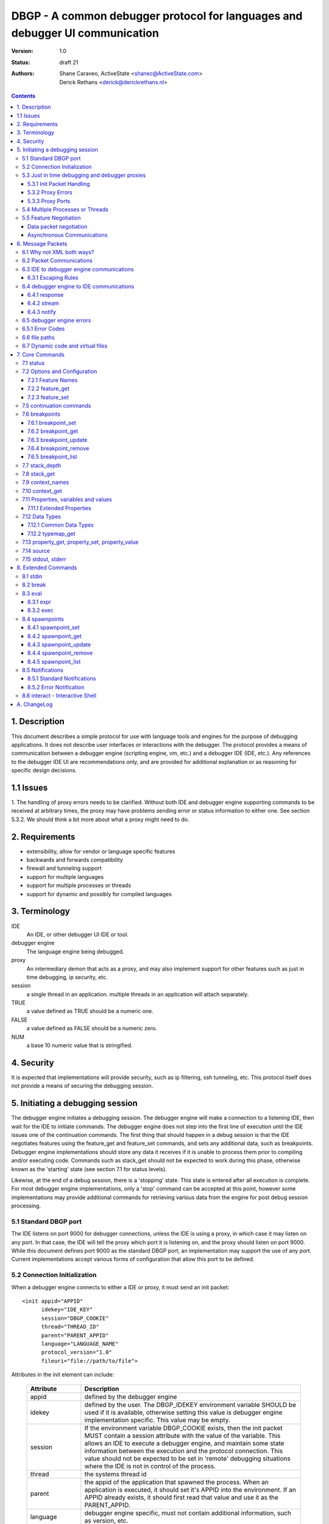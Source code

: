 DBGP - A common debugger protocol for languages and debugger UI communication
~~~~~~~~~~~~~~~~~~~~~~~~~~~~~~~~~~~~~~~~~~~~~~~~~~~~~~~~~~~~~~~~~~~~~~~~~~~~~

:Version: 1.0
:Status: draft 21
:Authors: - Shane Caraveo, ActiveState <shanec@ActiveState.com>
          - Derick Rethans <derick@derickrethans.nl>


.. contents::

1. Description
==============

This document describes a simple protocol for use with language tools
and engines for the purpose of debugging applications.  It does not
describe user interfaces or interactions with the debugger.  The
protocol provides a means of communication between a debugger
engine (scripting engine, vm, etc.) and a debugger IDE (IDE, etc.).
Any references to the debugger IDE UI are recommendations only, and are
provided for additional explanation or as reasoning for specific
design decisions.

1.1 Issues
==========

1. The handling of proxy errors needs to be clarified.  Without both
IDE and debugger engine supporting commands to be received at
arbitrary times, the proxy may have problems sending error or status
information to either one.  See section 5.3.2.  We should think a bit
more about what a proxy might need to do.

2. Requirements
===============

* extensibility, allow for vendor or language specific features
* backwards and forwards compatibility
* firewall and tunneling support
* support for multiple languages
* support for multiple processes or threads
* support for dynamic and possibly for compiled languages

3. Terminology
==============

IDE
    An IDE, or other debugger UI IDE or tool.

debugger engine
    The language engine being debugged.

proxy
    An intermediary demon that acts as a proxy, and may also
    implement support for other features such as just in time
    debugging, ip security, etc.

session
    a single thread in an application.  multiple threads in an
    application will attach separately.

TRUE
    a value defined as TRUE should be a numeric one.

FALSE
    a value defined as FALSE should be a numeric zero.

NUM
    a base 10 numeric value that is stringified.

4. Security
===========

It is expected that implementations will provide security, such as ip
filtering, ssh tunneling, etc.  This protocol itself does not provide
a means of securing the debugging session.

5. Initiating a debugging session
=================================

The debugger engine initiates a debugging session.  The debugger engine
will make a connection to a listening IDE, then wait for the IDE to
initiate commands.  The debugger engine does not step into the first line of
execution until the IDE issues one of the continuation commands.
The first thing that should happen in a debug session is that the IDE
negotiates features using the feature_get and feature_set commands, and sets
any additional data, such as breakpoints.  Debugger engine implementations
should store any data it receives if it is unable to process them prior to
compiling and/or executing code.  Commands such as stack_get should not be
expected to work during this phase, otherwise known as the 'starting' state (see
section 7.1 for status levels).

Likewise, at the end of a debug session, there is a 'stopping' state.  This state
is entered after all execution is complete.  For most debugger engine implementations,
only a 'stop' command can be accepted at this point, however some implementations
may provide additional commands for retrieving various data from the engine for
post debug session processing.

5.1 Standard DBGP port
----------------------

The IDE listens on port 9000 for debugger connections, unless the
IDE is using a proxy, in which case it may listen on any port.  In
that case, the IDE will tell the proxy which port it is listening on, and the
proxy should listen on port 9000.  While this document defines port 9000
as the standard DBGP port, an implementation may support the use of any
port.  Current implementations accept various forms of configuration that
allow this port to be defined.

5.2 Connection Initialization
-----------------------------

When a debugger engine connects to either a IDE or proxy, it must send an
init packet: ::

    <init appid="APPID"
          idekey="IDE_KEY"
          session="DBGP_COOKIE"
          thread="THREAD_ID"
          parent="PARENT_APPID"
          language="LANGUAGE_NAME"
          protocol_version="1.0"
          fileuri="file://path/to/file">


Attributes in the init element can include:
    
    ================ ========================================================
    Attribute        Description
    ================ ========================================================
    appid            defined by the debugger engine
    idekey           defined by the user.  The DBGP_IDEKEY environment
                     variable SHOULD be used if it is available,
                     otherwise setting this value is debugger engine
                     implementation specific.  This value may be empty.
    session          If the environment variable DBGP_COOKIE exists,
                     then the init packet MUST contain a session
                     attribute with the value of the variable.  This
                     allows an IDE to execute a debugger engine, and
                     maintain some state information between the
                     execution and the protocol connection.  This value
                     should not be expected to be set in 'remote'
                     debugging situations where the IDE is not in
                     control of the process.  
    thread           the systems thread id
    parent           the appid of the application that spawned the
                     process.  When an application is executed, it
                     should set it's APPID into the environment.
                     If an APPID already exists, it should first
                     read that value and use it as the PARENT_APPID.
    language         debugger engine specific, must not contain
                     additional information, such as version, etc.
    protocol_version The highest version of this protocol supported
    fileuri          URI of the script file being debugged
    ================ ========================================================

The IDE responds by dropping socket connection, or starting with
debugger commands.

The init packet may have child elements for additional vendor specific
data.  These are entirely optional and must not effect behavior
of the debugger interaction.  Suggested child elements include: ::

    <engine version="1.abcd">product title</engine>
    <author>author</author>
    <company>company</company>
    <license>licensing info</license>
    <url>url</url>
    <copyright>xxx</copyright>

5.3 Just in time debugging and debugger proxies
-----------------------------------------------

Proxies are supported to allow multiuser systems work with a defined
port for debugging.  Each IDE would listen on a unique port and notify the
proxy what port it is listening on, along with a key value that is used by
the debugger engine to specify which IDE it should be connected with.

With the exception of the init packet, all communications
will be passed through without modifications.  A proxy could also implement
support for just in time debugging.  In this case, a debugger engine would
break (perhaps on an error or exception) and connect to the proxy.  The proxy
would then start the IDE (if it is not already running) and initiate a
debugging session with it.

The method for handling just in time debugging is not defined by the protocol
and is implementation specific.  One example of how this may work is that the
proxy has a configuration file that defines key's for each user, along with
the path to the executable that will provide the UI for that user.  The debugger
engine would have to know this key value in advance and provide it to the proxy
in the init packet (see IDE_KEY in section 5.2).  The proxy would know if the
IDE is running, since the IDE should have communicated with the proxy already,
if it has not, the proxy could execute the IDE directly.

To support proxies and JIT daemons, the IDE should be configured with
a port pointing to the proxy/JIT.  The IDE then makes a
connection to the proxy when it starts and sends the following command: 

    IDE command ::
    
        proxyinit -p port -k ide_key -m [0|1]

    ==  ========================================================
    -p  the port that the IDE listens for debugging on.  The address
        is retrieved from the connection information.
    -k  a IDE key, which the debugger engine will also use in it's
        debugging init command.  this allows the proxy to match
        request to IDE.  Typically the user will provide the
        session key as a configuration item.
    -m  this tells the demon that the IDE supports (or doesn't)
        multiple debugger sessions.  if -m is missing, zero or no
        support is default.
    ==  ========================================================

    IDE command ::
    
        proxystop -k ide_key
    
    The IDE sends a proxystop command when it wants the proxy
    server to stop listening for it.

The proxy should respond with a simple XML statement alerting the
IDE to an error, or the success of the initialization (see section
6.5 for more details on the error element). ::

    <proxyinit success="[0|1]"
               idekey="{ID}"
               address="{IP_ADDRESS}"
               port="{NUM}>
        <error id="app_specific_error_code">
            <message>UI Usable Message</message>
        </error>
    </proxyinit>

Once the IDE has sent this command, and received a confirmation, it
disconnects from the proxy.  The IDE will only connect to the proxy
when it initially wants to start accepting connections from the proxy,
or when it wants to stop accepting connections from the proxy.

The address and port attributes of the returned proxyinit element are the
address and port that the proxy is configured to listen for DBGP connections on.
This information is returned to the IDE so that it may pass this information on
to build systems or the user via some UI.

5.3.1 Init Packet Handling
^^^^^^^^^^^^^^^^^^^^^^^^^^

If a proxy receives the init packet (see section 5.2), it will use the
idekey attribute to pass the request to the correct IDE, or to do some
other operation such as which may be required to implement security or
initiate just in time debugging.  The proxy will add the idekey as a attribute
to the init packet when it passes it through to the IDE.  The proxy may
also add child elements with further information, and must add an
attribute to the init element called 'proxied' with the attribute
value being the ip address of the debugger engine.  This is the only
time the proxy should modify data being passed to the IDE.

5.3.2 Proxy Errors
^^^^^^^^^^^^^^^^^^

If the proxy must send error data to the IDE, it may send an XML
message with the root element named 'proxyerror'.  This message will
be in the format of the error packets defined in 6.3 below.

If the proxy must send error data to the debugger engine, it may
send the proxyerror command defined in section 7 below.

5.3.3 Proxy Ports
^^^^^^^^^^^^^^^^^

The proxy listens for IDE connections on port 9001, and for debugger
engine connections on port 9000.  As with section 5.1, these ports may
be configurable in the implementation.

5.4 Multiple Processes or Threads
---------------------------------

The debugger protocol is designed to use a separate socket connection
for each process or thread.  The IDE may or may not support
multiple debugger sessions.  If it does not, the debugger engine must
not attempt to start debug sessions for threads, and the IDE should
not accept more than one socket connection for debugging.  The
IDE should tell the debugger engine whether it supports multiple
debugger sessions, the debugger engine should assume that the IDE does
not.  The IDE can use the feature_set command with the feature name of
'multiple_sessions' to notify the debugger engine that it supports multiple
session debugging.  The IDE may also query the debugger engine specifically
for multithreaded debugging support by using the feature_get command with
a feature name of 'language_supports_threads'.

5.5 Feature Negotiation
-----------------------

Although the IDE may at any time during the debugging session send
feature_get or feature_set commands, the IDE should be designed to
negotiate the base set of features up front.  Differing languages and
debugger engines may operate in many ways, and the IDE should be
prepared to handle these differences.  Likewise, the IDE may dictate
certain features or capabilities be supported by the debugger engine.
In any case, the IDE should strive to work with all debugger engines
that support this protocol.  Therefore, this section describes a
minimal set of features the debugger engine must support.  These
required features are outlined here in the form of discussion,
actual implementation of feature arguments are detailed in section 7
under the feature_get and feature_set commands.

Data packet negotiation
^^^^^^^^^^^^^^^^^^^^^^^

IDE's may want to limit the size of data that is retrieved from
debugger engines.  While the debugger engines will define their own
base default values, the IDE should negotiate these terms if it
needs to.  The debugger engine must support these requests from the
IDE.  This includes limits to the data size of a property or
variable, and the depth limit to arrays, hashes, objects, or other
tree like structures.  The data size excludes the protocol
overhead.

Asynchronous Communications
^^^^^^^^^^^^^^^^^^^^^^^^^^^

While the protocol does not depend on asynchronous socket support,
certain design considerations may require that the IDE and/or debugger
engine treat incoming and outgoing data in an asynchronous fashion.

For ease of design, some implementations may choose to utilize this
protocol in a completely synchronous fashion, and not implement
optional commands that require the debugger engine to behave in an
asynchronous fashion.  One example of this is the break command.

The break command is sent from the IDE while the debugger engine is
in a run state.  To support this, the debugger engine must periodically
peek at the socket to see if there are any incoming commands.  For
this reason the break command is optional.  If a command requires
this type of asynchronous behavior on the part of the debugger
engine it must be optional for the debugger engine to support it.

On the other hand, IDE's MUST at times behave in an asynchronous
fashion.  When an IDE tells the debugger engine to enter a 'run' state,
it must watch the socket for incoming packets for stdout or stderr,
if it has requested the data be sent to it from the debugger engine.

The form of asynchronous communications that may occur in this
protocol are defined further in section 6.2 below.


6. Message Packets
==================

The IDE sends simple ASCII commands to the debugger engine.  The
debugger engine responds with XML data.  The XML data is prepended
with a stringified integer representing the number of bytes in the XML data
packet.  The length and XML data are separated by a NULL byte.  The
XML data is ended with a NULL byte.  Neither the IDE or debugger engine
packets may contain NULL bytes within the packet since it is used as
a separator. The IDE to debugger engine ``data`` element (behind ``--``) MUST
be encoded using base64. ::

    IDE:       command [SPACE] [args] -- data [NULL]
    DEBUGGER:  [NUMBER] [NULL] XML(data) [NULL]

Arguments to the IDE commands are in the same format as common command
line arguments, and should be parseable by common code such as getopt,
or Pythons Cmd module: ::

    command -a value -b value ...

All numbers in the protocol are base 10 string representations, unless
the number is noted to be debugger engine specific (e.g. the address
attribute on property elements).

6.1 Why not XML both ways?
--------------------------

The primary reason is to avoid the requirement that a debugger
engine has an XML parser available.  XML is easy to generate, but
requires additional libraries for parsing.


6.2 Packet Communications
-------------------------

The IDE sends a command, then waits for a response from the
debugger engine.  If the command is not received in a reasonable
time (implementation dependent) it may assume the debugger engine
has entered a non-responsive state.  The exception to this is when
the IDE sends a 'continuation' command which may not have an immediate response.

'continuation' commands include, but may not be limited to: run, step_into,
step_over, step_out and eval.  When the debugger engine
receives such a command, it is considered to have entered a
'run state'.

During a 'continuation' command, the IDE should expect to possibly receive
stdin and/or stderr packets from the debugger engine prior to
receiving a response to the command itself.  It may also possibly
receive error packets from either the debugger engine, or a proxy
if one is in use, either prior to the 'continuation' response, or in response
to any other command.

Stdout and stderr, if requested by the IDE, may only be sent during
commands that have put the debugger engine into a 'run' state.

If the debugger engine supports asynchronous commands, the IDE may also
send commands while the debugger engine is in a 'run' state.  These
commands should be limited to commands such as the 'break' or 'status'
commands for performance reasons, but this protocol does not impose
such limitations.  The debugger engine MUST respond to these commands
prior to responding to the original 'run' command.

An example of communication between IDE and debugger engines.  (this
is not an example of the actual protocol.) ::

    IDE:  feature_get supports_async
    DBG:  yes
    IDE:  stdin redirect
    DBG:  ok
    IDE:  stderr redirect
    DBG:  ok
    IDE:  run
    DBG:  stdin data...
    DBG:  stdin data...
    DBG:  reached breakpoint, done running
    IDE:  give me some variables
    DBG:  ok, here they are
    IDE:  evaluate this expression
    DBG:  stderr data...
    DBG:  ok, done
    IDE:  run
    IDE:  break
    DBG:  ok, breaking
    DBG:  at breakpoint, done running
    IDE:  stop
    DBG:  good bye


6.3 IDE to debugger engine communications
-----------------------------------------

A debugging IDE (IDE) sends commands to the debugger engine in the form of
command line arguments.

Some comments support a ``data`` argument that is included at the end of the
"command line". This data is included in the packet's data length.
The data itself is the last part of the command line, after the -- separator.
The data must be base64 encoded::

    command [SPACE] [arguments] [SPACE] -- base64(data) [NULL]

Standard arguments for all commands ::

    -i      Transaction ID
            unique numerical ID for each command generated by the IDE

All the other arguments depend on which ``command`` is being sent.

6.3.1 Escaping Rules
^^^^^^^^^^^^^^^^^^^^

If a value for an option includes a space or NULL character, the IDE MUST
encapsulate the value in double quotes (``"``)::

    property_get -i 5 -n "$x['a b']"

In other cases, the value MAY be encapsulated in double quotes::

    property_get -i 6 -n "$x['ab']"

Inside a double-quoted argument, the double-quote (``"``), back-slash (``\``)
and NULL character (*chr(0)*) MUST be escaped with a back-slash. Single quotes
(``'``) MAY be escaped.

Escaping double-quote and single-quote::

    property_get -i 7 -n "$x[\"a b\"]"
    property_get -i 8 -n "$x['a b']"
    property_get -i 9 -n "$x[\'a b\']"

Most languages don't support this, but we have if we have a NULL character in
the string, like in ``$x`` *chr(0)* ``y``, or, ``$x->f`` *chr(0)* ``oo``, than
they need to be quoted with a back-slash (``\``), as in::

    property_get -i 10 -n "$x\0y"
    property_get -i 11 -n "$x->f\0oo"

If the NULL character is already escaped according to a language, for example,
as part of an array element key, then there is no un-escaped NULL character in
the string any more, and hence does not need to be escaped again.

The Debugging Engine in this case would already have returned the XML
attribute value ``$x[&quot;a\0b&quot;]`` [*]_, where the *chr(0)* is already
escaped as ``\0``.

XML decoding this gives ``$x["a\0b"]``, which can be used as argument as
either one of::

    property_get -i 12 -n $x["a\0b"]
    property_get -i 13 -n "$x[\"a\\0b\"]"

.. [*] With the ``extended_properties`` feature set to ``1``, the Debugger
       Engine would not have sent ``$x[&quot;a\0b&quot;]`` as attribute value,
       but rather it would have used
       ``<fullname
       encoding="base64"><![CDATA[JHhbImFcMGIiXQ==]]></fullname>``, as the
       *chr(0)* in the **name** property would have triggered the use of
       base64 encoded XML element values.

       Without ``extended_properties`` set to ``1``, the Debugger Engine would
       have sent the invalid XML attribute value ``&#0;``.

6.4 debugger engine to IDE communications
-----------------------------------------

The debugger engine always replies or sends XML data.  The standard
namespace for the root elements returned from the debugger
engine MUST be ``urn:debugger_protocol_v1``.  Namespaces have been left
out in the other examples in this document.  The messages sent by the
debugger engine must always be NULL terminated.  The XML document tag
must always be present to provide XML version and encoding information.

For simplification, data length and NULL bytes will be left out of the
rest of the examples in this document.

Three base tags are used for the root tags:

6.4.1 response
^^^^^^^^^^^^^^

This data packet is returned as response to continuation commands::

    data_length
    [NULL]
    <?xml version="1.0" encoding="UTF-8"?>
    <response xmlns="urn:debugger_protocol_v1"
              command="command_name"
              transaction_id="transaction_id"/>
    [NULL]

6.4.2 stream
^^^^^^^^^^^^

This data packet is sent when stream redirection is enabled through
`7.15 stdout, stderr`_ redirections. As the data is base64 encoded, the
``stream`` packet always has the ``encoding`` attribute set to ``base64``::

    data_length
    [NULL]
    <?xml version="1.0" encoding="UTF-8"?>
    <stream xmlns="urn:debugger_protocol_v1"
            type="stdout|stderr"
            encoding="base64">
        ...Base64 Data...
    </stream>
    [NULL]

6.4.3 notify
^^^^^^^^^^^^

This data packet is sent when `8.5 Notifications`_  are enabled through
setting the ``notify_ok`` feature (see `7.2.1 Feature names`_). As the data is
base64 encoded, the ``notify`` packet always has the ``encoding`` attribute
set to ``base64``::

    data_length
    [NULL]
    <?xml version="1.0" encoding="UTF-8"?>
    <notify xmlns="urn:debugger_protocol_v1"
            xmlns:customNs="http://example.com/dbgp/example"
            name="notification_name"
            encoding="base64">
        <customNs:customElement/>
        ...Base64 Data...
    </notify>
    [NULL]

6.5 debugger engine errors
--------------------------

A debugger engine may need to relay error information back to the IDE in
response to any command.  The debugger engine may add an error element
as a child of the response element.  Note that this is not the same
as getting language error messages, such as exception data.  This is
specifically a debugger engine error in response to a IDE
command.  IDEs and debugger engines may elect to support additional
child elements in the error element, but should namespace the elements
to avoid conflicts with other implementations. ::

    <response command="command_name"
              transaction_id="transaction_id">
        <error code="error_code" customNs:apperr="app_specific_error_code">
            <customNs:message>UI Usable Message</customNs:message>
        </error>
    </response>

6.5.1 Error Codes
-----------------

The following are predefined error codes for the response to commands:

000 Command parsing errors ::

    0 - no error
    1 - parse error in command
    2 - duplicate arguments in command
    3 - invalid options (ie, missing a required option, invalid value for a 
        passed option, not supported feature)
    4 - Unimplemented command
    5 - Command not available (Is used for async commands. For instance
        if the engine is in state "run" then only "break" and "status"
        are available). 

100 File related errors ::

    100 - can not open file (as a reply to a "source" command if the
          requested source file can't be opened)
    101 - stream redirect failed 

200 Breakpoint, or code flow errors ::

    200 - breakpoint could not be set (for some reason the breakpoint
          could not be set due to problems registering it)
    201 - breakpoint type not supported (for example I don't support
          'watch' yet and thus return this error)
    202 - invalid breakpoint (the IDE tried to set a breakpoint on a
          line that does not exist in the file (ie "line 0" or lines
          past the end of the file)
    203 - no code on breakpoint line (the IDE tried to set a breakpoint
          on a line which does not have any executable code. The
          debugger engine is NOT required to return this type if it
          is impossible to determine if there is code on a given
          location. (For example, in the PHP debugger backend this
          will only be returned in some special cases where the current
          scope falls into the scope of the breakpoint to be set)).
    204 - Invalid breakpoint state (using an unsupported breakpoint state
          was attempted)
    205 - No such breakpoint (used in breakpoint_get etc. to show that
          there is no breakpoint with the given ID)
    206 - Error evaluating code (use from eval() (or perhaps
          property_get for a full name get))
    207 - Invalid expression (the expression used for a non-eval()
          was invalid) 

300 Data errors ::

    300 - Can not get property (when the requested property to get did
          not exist, this is NOT used for an existing but uninitialized
          property, which just gets the type "uninitialised" (See:
          PreferredTypeNames)).
    301 - Stack depth invalid (the -d stack depth parameter did not
          exist (ie, there were less stack elements than the number
          requested) or the parameter was < 0)
    302 - Context invalid (an non existing context was requested) 

900 Protocol errors ::

    900 - Encoding not supported
    998 - An internal exception in the debugger occurred
    999 - Unknown error 


6.6 file paths
--------------

All file paths passed between the IDE and debugger engine must be in
the URI format specified by IETF RFC 1738 and 2396, and must be
absolute paths.

6.7 Dynamic code and virtual files
----------------------------------

The protocol reserves the URI scheme 'dbgp' for all virtual
files generated and maintained by language engines. Such
virtual files are usually managed by a language engine for
dynamic code blocks, i.e. code created at runtime, without
an association with a regular file. Any IDE seeing an URI
with the 'dbgp' scheme has to use the 'source' command (See
section 7.14) to obtain the contents of the file from the
engine responsible for that URI.

All URIs in that scheme have the form:

    dbgp:engine-specific-identifier

The engine-specific-identifier is some string which the debugger engine
uses to keep track of the specific virtual file.  The IDE must return
the URI to the debugger engine unchanged through the source command to
retrieve the virtual file.

7. Core Commands
================

Both IDE and debugger engine must support all core commands.

7.1 status
----------

The status command is a simple way for the IDE to find out from
the debugger engine whether execution may be continued or not.
no body is required on request.  If async support has been
negotiated using feature_get/set the status command may be sent
while the debugger engine is in a 'run state'.

The status attribute values of the response may be:

    starting:
       State prior to execution of any code
    stopping:
       State after completion of code execution.  This typically
       happens at the end of code execution, allowing the IDE to
       further interact with the debugger engine (for example, to
       collect performance data, or use other extended commands).
    stopped:
       IDE is detached from process, no further interaction is
       possible.
    running:
       code is currently executing.  Note that this
       state would only be seen with async support
       turned on, otherwise the typical state during
       IDE/debugger interaction would be 'break'
    break:
       code execution is paused, for whatever reason
       (see below), and the IDE/debugger can pass
       information back and forth.

The reason attribute value may be:

    - ok
    - error
    - aborted
    - exception

IDE ::

    status -i transaction_id

debugger engine ::

    <response command="status"
              status="starting"
              reason="ok"
              transaction_id="transaction_id">
        message data
    </response>

7.2 Options and Configuration
-----------------------------

The feature commands are used to request feature support from the debugger
engine. This includes configuration options, some of which may be changed via
feature_set, the ability to discover support for implemented commands, and to
discover values for various features, such as the language version or name.

An example of usage would be to send a feature request with the string 'stdin'
to find out if the engine supports redirection of the stdin stream through the
debugger socket. The debugger engine must consider all commands as keys for this
command, but may also have keys that are for features that do not map directly
to commands.

7.2.1 Feature Names
^^^^^^^^^^^^^^^^^^^

The following features strings MUST be available: 

    ========================= ======= ==========================================
    language_supports_threads get     [0|1]
    language_name             get     {eg. PHP, Python, Perl}
    language_version          get     {version string}
    encoding                  get|set current encoding in use by the debugger
                                      session. The encoding can either be
                                      (7-bit) ASCII, or a code set which
                                      contains ASCII (Ex: ISO-8859-X, UTF-8).
                                      Use the ``supported_encodings`` feature
                                      to query which encodings are supported
    protocol_version          get     {for now, always 1}
    supports_async            get     {for commands such as break}
    data_encoding             get     optional, allows to turn off
                                      the default base64 encoding of data. This
                                      should only be used for development and
                                      debugging of the debugger engines
                                      themselves, and not for general use. If
                                      implemented the value 'base64' must be
                                      supported to turn back on regular
                                      encoding. the value 'none' means no
                                      encoding is in use. all elements that use
                                      encoding must include an encoding
                                      attribute.
    breakpoint_languages      get     some engines may support more than one
                                      language. This feature returns a string
                                      which is a comma separated list of
                                      supported languages. **If the engine does
                                      not provide this feature, then it is
                                      assumed that the engine only supports the
                                      language defined in the feature
                                      language_name.** One example of this is an
                                      XSLT debugger engine which supports XSLT,
                                      XML, HTML and XHTML. An IDE may need this
                                      information to to know what types of
                                      breakpoints an engine will accept.
    breakpoint_types          get     returns a space separated list with all
                                      the breakpoint types that are supported.
                                      See `7.6 breakpoints`_ for a list of the
                                      6 defined breakpoint types.
    resolved_breakpoints      get|set whether 'breakpoint_resolved'
                                      notifications may be send by the
                                      debugging engine in case it is
                                      supported. See the *resolved* attribute
                                      under `7.6 breakpoints`_ for further
                                      information.
    multiple_sessions         get|set {0|1}
    max_children              get|set max number of array or object
                                      children to initially retrieve
    max_data                  get|set max amount of variable data to
                                      initially retrieve.
    max_depth                 get|set maximum depth that the debugger
                                      engine may return when sending arrays,
                                      hashs or object structures to the IDE.
    extended_properties       get|set {0|1} Extended properties are required if
                                      there are property names (name, fullname
                                      or classname) that can not be represented
                                      as valid XML attribute values (such as
                                      ``&#0;``). See also
                                      `7.11 Properties, variables and values`_.
    ========================= ======= ==========================================

The following features strings MAY be available, if they are not, the IDE should
assume that the feature is not available: 

    ========================= ======= ==========================================
    supported_encodings       get     returns a comma separated list of all
                                      supported encodings that can be set
                                      through the ``encoding`` feature
    supports_postmortem       get     [0|1]  This feature lets an IDE know that
                                      there is benefit to continuing interaction
                                      during the STOPPING state (sect. 7.1).
    show_hidden               get|set [0|1]  This feature can get set by the IDE
                                      if it wants to have more detailed internal
                                      information on properties (eg. private
                                      members of classes, etc.)  Zero means that
                                      hidden members are not shown to the IDE.
    notify_ok                 get|set [0|1]  See section `8.5 Notifications`_.
    ========================= ======= ==========================================

Additionally, all protocol commands supported must have a string,
such as the following examples: ::

    breakpoint_set
    break
    eval

7.2.2 feature_get
^^^^^^^^^^^^^^^^^

arguments for feature_get include: 

    ==      ==========================================
    -n      feature_name
    ==      ==========================================

IDE ::

    feature_get -i transaction_id -n feature_name

debugger engine ::

    <response command="feature_get"
              feature_name="feature_name"
              supported="0|1"
              transaction_id="transaction_id">
        feature setting or available options, such as a list of
        supported encodings
    </response>

The 'supported' attribute does NOT mean that the feature is supported, this
is encoded in the text child of the response tag. The 'supported' attribute
informs whether the feature with 'feature_name' is supported by feature_get
in the engine, or when the command with name 'feature_get' is supported by the
engine.

Example: Xdebug does not understand the 'breakpoint_languages' feature
and will therefore set the supported attribute to '0'. It does however
understand the feature 'language_supports_threads' and the 'supported'
attribute is therefore set to '1', but as PHP does not support threads,
the returned value is in this case "0".

7.2.3 feature_set
^^^^^^^^^^^^^^^^^

The feature set command allows a IDE to tell the debugger engine what additional
capabilities it has. One example of this would be telling the debugger engine
whether the IDE supports multiple debugger sessions (for threads, etc.). The
debugger engine responds with telling the IDE whether it has enabled the feature
or not.

Note: The IDE does not have to listen for additional debugger connections if it
does not support debugging multiple sessions. debugger engines must handle
connection failures gracefully.

arguments for feature_set include: 

    ==      ==========================================
    -n      feature_name
    -v      value to be set
    ==      ==========================================

feature_set can be called at any time during a debug session to
change values previously set.  This allows a IDE to change
encodings.

IDE ::

    feature_set -i transaction_id -n feature_name -v value

debugger engine ::

    <response command="feature_set"
              feature="feature_name"
              success="0|1"
              transaction_id="transaction_id"/>

If the feature is not supported, the debugger engine should return an error
with the code set to 3 (invalid arguments).

7.5 continuation commands
-------------------------

resume the execution of the application.

run:
    starts or resumes the script until a new breakpoint is reached,
    or the end of the script is reached.

step_into:
    steps to the next statement, if there is a function call
    involved it will break on the first statement in that function

step_over:
    steps to the next statement, if there is a function call on the
    line from which the step_over is issued then the debugger engine
    will stop at the statement after the function call in the same
    scope as from where the command was issued

step_out:
    steps out of the current scope and breaks on the statement after
    returning from the current function. (Also called 'finish' in
    GDB)

stop:
    ends execution of the script immediately, the debugger engine may
    not respond, though if possible should be designed to do so.
    The script will be terminated right away and be followed by a
    disconnection of the network connection from the IDE (and debugger
    engine if required in multi request apache processes).

detach (optional):
    stops interaction with the debugger engine.  Once this command
    is executed, the IDE will no longer be able to communicate with
    the debugger engine.  This does not end execution of the script
    as does the stop command above, but rather detaches from debugging.
    Support of this continuation command is optional, and the IDE should
    verify support for it via the feature_get command.  If the IDE has
    created stdin/stdout/stderr pipes for execution of the script
    (eg. an interactive shell or other console to catch script output),
    it should keep those open and usable by the process until the process
    has terminated normally.

The response to a continue command is a status response (see
status above).  The debugger engine does not send this response
immediately, but rather when it reaches a breakpoint, or ends
execution for any other reason.

IDE ::

    run -i transaction_id

debugger engine ::

    <response command="run"
              status="starting"
              reason="ok"
              transaction_id="transaction_id"/>

7.6 breakpoints
---------------

Breakpoints are locations or conditions at which a debugger engine
pauses execution, responds to the IDE, and waits for further commands
from the IDE.  A failure in any breakpoint commands results in an
error defined in `section 6.5`_.


The following DBGP commands relate to breakpoints:

    ==================  =================================================
    breakpoint_set_     Set a new breakpoint on the session.
    breakpoint_get_     Get breakpoint info for the given breakpoint id.
    breakpoint_update_  Update one or more attributes of a breakpoint.
    breakpoint_remove_  Remove the given breakpoint on the session.
    breakpoint_list_    Get a list of all of the session's breakpoints.
    ==================  =================================================

.. _breakpoint_set: `7.6.1 breakpoint_set`_
.. _breakpoint_get: `7.6.2 breakpoint_get`_
.. _breakpoint_update: `7.6.3 breakpoint_update`_
.. _breakpoint_remove: `7.6.4 breakpoint_remove`_
.. _breakpoint_list: `7.6.5 breakpoint_list`_


There are six different breakpoints *types*:

    ==============  ===========     =========================================
    Type            Req'd Attrs     Description
    ==============  ===========     =========================================
    line            filename,       break on the given lineno in the given
                    lineno          file
    call            function        break on entry into new stack for
                                    function name
    return          function        break on exit from stack for function
                                    name
    exception       exception       break on exception of the given name
    conditional     expression,     break when the given expression is true
                    filename        at the given filename and line number or
                                    just in given filename
    watch           expression      break on write of the variable or address
                                    defined by the expression argument
    ==============  ===========     =========================================


A breakpoint has the following attributes. Note that some attributes are only
applicable for some breakpoint types.

    ==================  ======================================================
    type                breakpoint type (see table above for valid types)
    filename            The file the breakpoint is effective in. This must be
                        a "file://" or "dbgp:" (See `6.7 Dynamic code and
                        virtual files`_) URI.
    lineno              Line number on which breakpoint is effective. Line
                        numbers are 1-based. If an implementation requires a
                        numeric value to indicate that *lineno* is not set,
                        it is suggested that -1 be used, although this is not
                        enforced.
    state               Current state of the breakpoint. This must be one of
                        *enabled*, *disabled*.
    function            Function name for *call* or *return* type
                        breakpoints.
    temporary           Flag to define if breakpoint is temporary. A
                        temporary breakpoint is one that is deleted after its
                        first use. This is useful for features like "Run to
                        Cursor".  Once the debugger engine uses a temporary
                        breakpoint, it should automatically remove the breakpoint
                        from it's list of valid breakpoints.
    resolved            Flag to denote whether a breakpoint has been resolved.
                        The value of the attribute is either *resolved* or
                        *unresolved*.
                        A resolved breakpoint is one where the debugger engine
                        has established that it can actually break on: the
                        file/line number (*line* type breakpoints), the
                        function name (*call* and *return* type breakpoints),
                        or the exception name (*exception* type breakpoints).
                        For dynamic languages, that load files as the
                        execution happens, this is useful for finding out
                        invalid breakpoints. This is a **read only** flag. It
                        MUST be included when the *resolved_breakpoints*
                        feature has been activated, and it MUST NOT be
                        included if the *resolved_breakpoints* feature has not
                        been enabled. An IDE can use `7.2.2 feature_get`_ to
                        enable the feature (if supported), and `7.2.2
                        feature_get`_ to find out whether the debugging engine
                        supports *resolved_breakpoints*, and whether it has
                        been enabled.
    hit_count           Number of effective hits for the breakpoint in the
                        current session.  This value is maintained by the
                        debugger engine (a.k.a.  DBGP client).  A
                        breakpoint's hit count should be increment whenever
                        it is considered to break execution (i.e. whenever
                        debugging comes to this line). If the breakpoint is
                        *disabled* then the hit count should NOT be
                        incremented.
    hit_value           A numeric value used together with the
                        *hit_condition* to determine if the breakpoint should
                        pause execution or be skipped.
    hit_condition       A string indicating a condition to use to compare
                        *hit_count* and *hit_value*. The following values are
                        legal:

                        `>=`
                            break if hit_count is greater than or equal to
                            hit_value [default]
                        `==`
                            break if hit_count is equal to hit_value
                        `%`
                            break if hit_count is a multiple of hit_value
    exception           Exception name for *exception* type breakpoints.
    expression          The expression used for *conditional* and *watch* type
                        breakpoints
    ==================  ======================================================

Breakpoints should be maintained in the debugger engine at an application
level, not the thread level.  Debugger engines that support thread debugging
MUST provide breakpoint id's that are global for the application, and must
use all breakpoints for all threads where applicable.

As for any other commands, if there is error the debugger engine should
return an error response as described in `section 6.5`_.

.. _`section 6.5`: `6.5 debugger engine errors`_


7.6.1 breakpoint_set
^^^^^^^^^^^^^^^^^^^^

This command is used by the IDE to set a breakpoint for the session.

IDE to debugger engine::

    breakpoint_set -i TRANSACTION_ID [<arguments...>] -- base64(expression)

where the arguments are:

    ==================  =====================================================
    -t TYPE             breakpoint *type*, see above for valid values
                        [required]
    -s STATE            breakpoint *state* [optional, defaults to "enabled"]
    -f FILENAME         the *filename* to which the breakpoint belongs
                        [optional]
    -n LINENO           the line number (*lineno*) of the breakpoint
                        [optional]
    -m FUNCTION         *function* name [required for *call* or *return*
                        breakpoint types]
    -x EXCEPTION        *exception* name [required for *exception* breakpoint
                        types]
    -h HIT_VALUE        hit value (*hit_value*) used with the hit condition
                        to determine if should break; a value of zero
                        indicates hit count processing is disabled for this
                        breakpoint [optional, defaults to zero (i.e.
                        disabled)]
    -o HIT_CONDITION    hit condition string (*hit_condition*); see
                        hit_condition documentation above; BTW 'o' stands for
                        'operator' [optional, defaults to '>=']
    -r 0|1              Boolean value indicating if this breakpoint is
                        *temporary*. [optional, defaults to false]
    -- EXPRESSION       code *expression*, in the language of the debugger
                        engine. The breakpoint should activate when the
                        evaluated code evaluates to *true*. [required for
                        *conditional* breakpoint types]
    ==================  =====================================================

An example breakpoint_set command for a conditional breakpoint could look
like this::

    breakpoint_set -i 1 -t line -f test.pl -n 20 -- base64($x > 3)

A unique id for this breakpoint for this session is returned by the debugger
engine. This *session breakpoint id* is used by the IDE to identify the
breakpoint in other breakpoint commands. It is up to the engine on how
to handle multiple "similar" breakpoints, such as a double breakpoint
on a specific file/line combination - even if other parameters such as
hit_value/hit_condition are different.

debugger engine to IDE::

     <response command="breakpoint_set"
               transaction_id="TRANSACTION_ID"
               state="STATE"
               resolved="RESOLVED"
               id="BREAKPOINT_ID"/>

where,

    ==================  =====================================================
    BREAKPOINT_ID       is an arbitrary string that uniquely identifies this
                        breakpoint in the debugger engine.
    STATE               the initial state of the breakpoint as set by the
                        debugger engine
    RESOLVED            *resolved* if the debugger engine knows the
                        breakpoint is valid, or *unresolved* otherwise. This
                        attribute is only present if the debugger engine
                        implements the "resolving" feature
    ==================  =====================================================


7.6.2 breakpoint_get
^^^^^^^^^^^^^^^^^^^^

This command is used by the IDE to get breakpoint information from the
debugger engine.

IDE to debugger engine::

    breakpoint_get -i TRANSACTION_ID -d BREAKPOINT_ID 

where,
    
    ==================  =====================================================
    BREAKPOINT_ID       is the unique *session breakpoint id* returned by
                        *breakpoint_set*.
    ==================  =====================================================

debugger engine to IDE::

    <response command="breakpoint_get"
              transaction_id="TRANSACTION_ID">
        <breakpoint id="BREAKPOINT_ID"
                    type="TYPE"
                    state="STATE"
                    resolved="RESOLVED"
                    filename="FILENAME"
                    lineno="LINENO"
                    function="FUNCTION"
                    exception="EXCEPTION"
                    expression="EXPRESSION"
                    hit_value="HIT_VALUE"
                    hit_condition="HIT_CONDITION"
                    hit_count="HIT_COUNT">
            <expression>EXPRESSION</expression>
        </breakpoint>
    </response>

where each breakpoint attribute is only required if its value is relevant.
E.g., the <expression/> child element need only be included if there is an
expression defined, the *function* attribute need only be included if this is
a *function* breakpoint.

The *lineno* attribute might be different from the one set through
`7.6.1 breakpoint_set`_ due to breakpoint resolving, but only if the
*resolved* attribute is set to *resolved*.


7.6.3 breakpoint_update
^^^^^^^^^^^^^^^^^^^^^^^

This command is used by the IDE to update one or more attributes of a
breakpoint that was already set on the debugger engine via *breakpoint_set*.

IDE to debugger engine::

    breakpoint_update -i TRANSACTION_ID -d BREAKPOINT_ID [<arguments...>]

where the arguments are as follows.  All arguments are optional, however
at least one argument should be present.  See breakpoint_set_ for a description of
each argument:

    ==  ===============  
    -s  STATE
    -n  LINENO
    -h  HIT_VALUE
    -o  HIT_CONDITION
    ==  ===============  

debugger engine to IDE::

    <response command="breakpoint_update"
              transaction_id="TRANSACTION_ID"/>


7.6.4 breakpoint_remove
^^^^^^^^^^^^^^^^^^^^^^^

This command is used by the IDE to remove the given breakpoint. The
debugger engine can optionally embed the removed breakpoint as child
element.

IDE to debugger engine::

    breakpoint_remove -i TRANSACTION_ID -d BREAKPOINT_ID

debugger engine to IDE::

    <response command="breakpoint_remove"
              transaction_id="TRANSACTION_ID"/>


7.6.5 breakpoint_list
^^^^^^^^^^^^^^^^^^^^^

This command is used by the IDE to get breakpoint information for all
breakpoints that the debugger engine has.

IDE to debugger engine::

    breakpoint_list -i TRANSACTION_ID

debugger engine to IDE::

    <response command="breakpoint_list"
              transaction_id="TRANSACTION_ID">
        <breakpoint id="BREAKPOINT_ID"
                    type="TYPE"
                    state="STATE"
                    resolved="RESOLVED"
                    filename="FILENAME"
                    lineno="LINENO"
                    function="FUNCTION"
                    exception="EXCEPTION"
                    hit_value="HIT_VALUE"
                    hit_condition="HIT_CONDITION"
                    hit_count="HIT_COUNT">
            <expression>EXPRESSION</expression>
        </breakpoint>
        <breakpoint ...>...</breakpoint>
        ...
    </response>

The *lineno* attribute for each entry might be different from the one set
through `7.6.1 breakpoint_set`_ due to breakpoint resolving, but only if the
*resolved* attribute is set to *resolved*.


7.7 stack_depth
---------------

Returns the maximum stack depth that can be returned by the
debugger. The optional -d argument of the *stack_get* command
must be less than this number.

IDE ::

    stack_depth -i transaction_id

debugger engine ::

    <response command="stack_depth"
              depth="{NUM}"
              transaction_id="transaction_id"/>


7.8 stack_get
-------------

Returns stack information for a given stack depth.  For extended
debuggers, multiple file/line's may be returned by having
child elements of the stack element.  This is to allow
for debuggers, such as XSLT, that have execution and data files.
The filename returned should always be the local file
system path translated into a file URI, and should include the
system name if the engine is not connecting to an ip on the local
box: file://systemname/c|/path.  If the stack depth is
specified, only one stack element is returned, for the depth
requested, though child elements may be returned also.  The
current context is stack depth of zero, the 'oldest' context
(in some languages known as 'main') is the highest numbered
context. 

    ==      ==========================================
    -d      stack depth (optional)
    ==      ==========================================

IDE ::

    stack_get -d {NUM} -i transaction_id

debugger engine ::

    <response command="stack_get"
              transaction_id="transaction_id">
        <stack level="{NUM}"
               type="file|eval|?"
               filename="..."
               lineno="{NUM}"
               where=""
               cmdbegin="line_number:offset"
               cmdend="line_number:offset"/>
        <stack level="{NUM}"
               type="file|eval|?"
               filename="..."
               lineno="{NUM}">
            <input level="{NUM}"
                   type="file|eval|?"
                   filename="..."
                   lineno="{NUM}"/>
        </stack>
    </response>

Attributes for the stack element can include:
    
    =========   ========================================================
    Attribute   Description
    =========   ========================================================
    level       stack depth for this stack element
    type        the type of stack frame.  Valid values are file or eval.
    filename    file URI
    lineno      1-based line offset into the buffer
    where       current command name (optional)
    cmdbegin    line number and text offset from beginning of line
                for the current instruction (optional)
    cmdend      same as cmdbegin, denotes end of current instruction
    =========   ========================================================

The attributes where, cmdbegin and cmdlength are primarily used
for relaying visual information in the IDE.  cmdbegin and cmdend
can be used by the IDE for high lighting the command that is
currently being debugged.  The where attribute contains the name
of the current stack.  This could be the current function name
that the user is stepping through.


7.9 context_names
-----------------

The names of currently available contexts at a given stack depth,
typically Local, Global and Class.  These SHOULD be UI friendly
names.  The numerical id attribute returned with the names is used in other
commands such as context_get to identify the context.  The context
id zero is always considered to be the 'default' context is no
context id is provided.  In most languages, this will the be
'local' context. 

    ==      ========================================================
    -d      stack depth (optional)
    ==      ========================================================

IDE ::

    context_names -d {NUM} -i transaction_id

debugger engine ::

    <response command="context_names"
              transaction_id="transaction_id">
        <context name="Local" id="0"/>
        <context name="Global" id="1"/>
        <context name="Class" id="2"/>
    </response>


7.10 context_get
----------------

Returns an array of properties in a given context at a given
stack depth.  If the stack depth is omitted, the current
stack depth is used.  If the context name is omitted, the context
with an id zero is used (generally the 'locals' context). 

    ==      ========================================================
    -d      stack depth (optional)
    -c      context id  (optional, retrieved by context_names)
    ==      ========================================================

IDE ::

    context_get -d {NUM} -c {NUM} -i transaction_id

debugger engine ::

    <response command="context_get"
              context="context_id"
              transaction_id="transaction_id">
        <property ... />
    </response>


7.11 Properties, variables and values
-------------------------------------

Properties that have children may return an arbitrary depth of
children, as defaulted by the debugger engine.  A maximum depth
may be defined by the IDE using the feature_set command with the
max_depth argument.  The IDE MAY then use the fullname attribute of
a property to dig further into the tree with ``property_get``,
``property_set`` and ``property_value``. An IDE MUST NOT apply any escaping
rules to the ``fullname`` attribute except for the escaping rules as are
explained in `6.3.1 Escaping Rules`_. Data types are defined
further in section 7.12 below.

The number of children sent is defined by the debugger engine unless
otherwise defined by sending the feature_set command with the
max_children argument. If max_depth > 1, irregardless of the page
argument, the childrens pages are always the first page. Children are
only returned if max_depth > 0 and max_children > 0. ::

    <property
        name="short_name"
        fullname="long_name"
        type="data_type"
        classname="name_of_object_class"
        constant="0|1"
        children="0|1"
        size="{NUM}"
        page="{NUM}"
        pagesize="{NUM}"
        address="{NUM}"
        key="language_dependent_key"
        encoding="base64|none"
        numchildren="{NUM}">
    ...encoded Value Data...
    </property>

Attributes in the property element can include:
    
    =============== ========================================================
    Attribute       Description
    =============== ========================================================
    name            variable name.  This is the short part of the
                    name, and is meant to be displayed in the IDE's UI.
                    For instance, in PHP:
                    $v = 0; // short name 'v'
                    $object->v; // short name 'v'
    fullname        variable name. This is the long form of the name,
                    which, once XML-decoded, can be used by the IDE to
                    retrieve the value of the variable trough
                    ``property_get`` or ``property_value``, following the
                    `6.3.1 Escaping Rules`_ for IDE to Debugger Engine
                    communications. Although it resembles the
                    language's own syntax to describe and evaluate a variable
                    name, IDEs SHOULD NOT use the ``eval`` command to retrieve
                    nested properties with this, but instead use
                    ``property_get``.
                    $v = 0; // long name 'v'
                    class::$v; // short name 'v', long 'class::$v'
                    $this->v; // short name 'v', long '$this->v'
    classname       If the type is an object or resource, then the
                    debugger engine MAY specify the class name
                    This is an optional attribute.
    page            if not all the children in the first level are
                    returned, then the page attribute, in combination
                    with the pagesize attribute will define where in
                    the array or object these children should be
                    located. The page number is 0-based.
    pagesize        the size of each page of data, defaulted by the
                    debugger engine, or negotiated with feature_set
                    and max_children.  Required when the page attribute
                    is available.
    type            language specific data type name
    facet           provides a hint to the IDE about additional
                    facets of this value.  These are space separated
                    names, such as private, protected, public,
                    constant, etc.
    size            size of property data in bytes
    children        true/false whether the property has children
                    this would be true for objects or array's.
    numchildren     optional attribute with number of children for
                    the property.
    key             language dependent reference for the property.
                    if the key is available, the IDE SHOULD use it
                    to retrieve further data for the property, optional
    address         containing physical memory address, optional
    encoding        if this is binary data, it should be base64 encoded
                    with this attribute set
    =============== ========================================================

7.11.1 Extended Properties
^^^^^^^^^^^^^^^^^^^^^^^^^^

If the debugger engine and IDE have negotiated to use extended properties
(through ``feature_set -n extended_properties``), then a debugging engine MAY
use the extended property return type defined here.

A debugging engine MUST use this format if either the name, fullname, or
classname values can not be encoded in XML, but *only* when extended
properties are negotiated with the IDE.

If extended properties are not negotiated, a debugger engine MUST NOT use this
format, but instead use the normal format, even if this means returning
invalid XML to IDEs.

An IDE can detect that a debugger engine has sent this extended format, by
detecting that the ``name`` attribute on the ``property`` element is missing.
If the name attribute is *not set*, then a debugger engine MUST provide name,
fullname (optional), classname (optional) and value as sub elements of the
<property> element, and encode their values in base64::

    <property
        type="data_type"
        constant="0|1"
        children="0|1"
        size="{NUM}"
        page="{NUM}"
        pagesize="{NUM}"
        address="{NUM}"
        key="language_dependent_key"
        encoding="base64|none"
        numchildren="{NUM}">
        <name encoding="base64">...</name>
        <fullname encoding="base64">...</fullname>
        <classname encoding="base64">...</classname>
        <value encoding="base64">...</value>
    </property>
    
The debugger engine MAY only pick this format if the extended_properties feature
has been negotiated and SHOULD only pick this format if one of the attribute values
for ``name``, ``fullname``, ``classname`` or ``value`` contain information that
can not be represented as valid XML within attributes (such as ``&#0;``).

7.12 Data Types
---------------

Languages may have different names or meanings for data types,
however the IDE may want to be able to handle similar data types
as the same type.  For this reason, we define a minimal set of
standard data types, and a method for specifying more explicit
facets on those types.  We provide three different type attributes,
and a command to map those types to each other.  The schema type
serves as a hint to the IDE as to how to handle this specific data
type, if it so chooses to, but should not be considered to be
generally supported.  If the debugger engine chooses to support
Schema, it should handle all data validation itself.

language type:
    A language specific name for a data type
common type:
    A name used by the IDE to group data types
    that are similar or the same
schema type:
    The XML Schema data type name as specified
    in the W3C Recommendation, XML Schema
    Part 2: Datatypes located at
    http://www.w3.org/TR/xmlschema-2/
    The use of the schema type is completely
    optional.  The language engine should not
    expect an IDE to support usage of this
    attribute.  The IDE identifies support for
    this in the debugger engine by retrieving
    the data map, which would contain the
    schema type attribute.


7.12.1 Common Data Types
^^^^^^^^^^^^^^^^^^^^^^^^

This is a list of the common data types supported by this protocol.
For ease of documentation, and as hints to the IDE, they are mapped
to one or more schema data types, which are documented at
http://www.w3.org/TR/xmlschema-2/.  Some non-scalar types are also
defined, which do not have direct mappings to the base types defined
by XML Schema.

    ===========     =======================================================
    Common Type     Schema Type
    ===========     =======================================================
    bool            boolean (The value is always 0 or 1)
    int             integer, long, short, byte, and signed or
                    unsigned variants
    float           float, double, decimal
    string          string or other string-like data types, such as
                    dateTime, hexBinary, etc.
    ===========     =======================================================

Data types that do not map to schema:

null:
    For example the "None" of Python or
    the "null" of PHP.  Some languages may not have
    a method to specify a null type.
array:
    for non-associative arrays, such as
    List in Python.  Arrays have integers as keys,
    and the index is put in the name attribute of
    the property element.
hash:
    for associative arrays, such as Dictionaries
    in Python.  The only supported key type is a
    string, which would be in the name attribute of
    the property.
object:
    An instance of a class.
resource:
    Any data type the language supports that does
    not map into one of the common types.  This
    could include pointers in C, various Python
    types such as Method or Class types, or
    file descriptors, database resources, etc. in
    PHP.  Complex types may also be defined by
    using XML Schema, and mapping a type to the
    Schema type.  This is a more specialized use
    of the type mapping, and should be considered
    experimental, and not generally available in
    implementations of this protocol.
undefined:
	This is used when a variable exists in the
	local scope but does not have any value yet.
	This is optional, it is also correct to not
	return the property at all instead.

For the most part, this protocol treats array's and hashes in the
same way, placing the key or index into the name attribute of the
property element.

7.12.2 typemap_get
^^^^^^^^^^^^^^^^^^

The IDE calls this command to get information on how to
map language specific type names (as received in the property
element returned by the context_get, and property_*
commands).  The debugger engine returns all data types that
it supports.  There may be multiple map elements with the same
type attribute value, but the name value must be unique.  This
allows a language to map multiple language specific types into
one of the common data types (eg. float and double can both
be mapped to float). 

IDE ::

    typemap_get -i transaction_id

debugger engine ::

    <response command="typemap_get"
              transaction_id="transaction_id"
              xmlns:xsi="http://www.w3.org/2001/XMLSchema-instance"
              xmlns:xsd="http://www.w3.org/2001/XMLSchema">
       <map type="common_type"
            name="language_type_name"
            xsi:type="xsd:schema_type_name"/>
    </response>

Using the map element, a language can map a specific data type
into something the IDE can handle in a more generic way.  For
example, if a language supports both float and double, the IDE
does not necessarily need to distinguish between them (but MAY). ::

    <map type="float"
         name="float"
         xsi:type="xsd:float"/>
    <map type="float"
         name="double"
         xsi:type="xsd:double"/>
    <map type="float"
         name="real"
         xsi:type="xsd:decimal"/>

Complex types may be supported if an implementation wishes to.  Any
implementation doing so should work without the other end having
support for this::

    <response command="typemap_get"
              transaction_id="transaction_id"
              xmlns:xsi="http://www.w3.org/2001/XMLSchema-instance"
              xmlns:xsd="http://www.w3.org/2001/XMLSchema"
              xmlns:mytypes="http://mysite/myschema.xsd">
       <map type="resource"
            name="SpecialDataType"
            xsi:type="mytypes:SpecialDataType"/>
    </response>


7.13 property_get, property_set, property_value
-----------------------------------------------

Gets/sets a property value.  When retrieving a property with the
get method, the maximum data that should be returned is a default
defined by the debugger engine unless it has been negotiated using
feature_set with max_data.  If the size of the property's data is
larger than that, the debugger engine only returns the configured
amount, and the IDE should call property_value to get the entire
data.  This is to prevent large data from slowing down debugger
sessions.  The IDE should implement UI that allows the user to
decide whether they want to retrieve all the data.  The IDE should
not read more data than the length defined in the packet header.
The IDE can determine if there is more data by using the property
data length information.  As per the context_get command, the depth
of nested elements returned is either defaulted by the debugger
engine, or negotiated using feature_set with max_children.

    ==      ===============================================================
    -d      stack depth (optional, debugger engine should assume
            zero if not provided)
    -c      context id (optional, retrieved by context-names,
            debugger engine should assume zero if not provided)
    -n      property long name (required)
    -m      max data size to retrieve (optional, defaults to the length as
            negotiated through feature_set with max_data). **0** means
            unlimited data.
    -t      data type (property_set only, optional)
    -p      data page (property_get, property_value: optional for arrays,
            hashes, objects, etc.; property_set: not required; debugger
            engine should assume zero if not provided)
    -k      property key as retrieved in a property element,
            optional, used for property_get of children and
            property_value, required if it was provided by the
            debugger engine.
    -a      property address as retrieved in a property element,
            optional, used for property_set/value
    ==      ===============================================================

IDE ::

    property_get -n property_long_name -d {NUM} -i transaction_id

debugger engine ::

    <response command="property_get"
              transaction_id="transaction_id">
        <property ... />
        ...
    </response>

IDE ::

    property_set -n property_long_name -d {NUM} -i transaction_id
             -l data_length -- {DATA}

debugger engine ::

    <response command="property_set"
          success="0|1"
          transaction_id="transaction_id"/>

IDE ::

    property_value -n property_long_name -d {NUM} -i transaction_id

debugger engine ::

    <response command="property_value"
              size="{NUM}"
              encoding="base64|none"
              transaction_id="transaction_id">
        ...data...
    </response>

When the encoding attribute is not present then the default value of "none"
is assumed.

7.14 source
-----------

The body of the request is the URI (retrieved from the stack info),
the body of the response is the data contents of the URI.  If the
file uri is not provided, then the file for the current context
is returned. 

    ==      ========================================================
    -b      begin line (optional)
    -e      end line (optional)
    -f      file URI
    ==      ========================================================

IDE ::

    source -i transaction_id -f fileURI

debugger engine ::

    <response command="source"
              success="0|1"
              transaction_id="transaction_id">
        ...data source code...
    </response>


7.15 stdout, stderr
-------------------

Body of the request is null, body of the response is true or false.
Upon receiving one of these redirect requests, the debugger engine
will start to copy data bound for one of these streams to the IDE,
using `6.4.2 stream`_ message packets.

    ==      ===========================================================
    -c      [0|1|2] 0 - disable, 1 - copy data, 2 - redirection ::
    
                0 (disable)   stdout/stderr output goes to regular
                              place, but not to IDE
                1 (copy)      stdout/stderr output goes to both regular
                              destination and IDE
                2 (redirect)  stdout/stderr output goes to IDE only.

    ==      ===========================================================

IDE ::

    stdout -i transaction_id -c 1

debugger engine ::

    <response command="stdout"
              success="0|1"
              transaction_id="transaction_id"/>


8. Extended Commands
====================

A IDE can query the debugger engine by using the feature_get command
(see above).  The feature strings for extended commands defined in this
specification are the same as the command itself.  For commands not
listed in this specification, the prefix is 'xcmd_name'.  Vendor or language
specific commands may be prefixed with 'xcmd_vendorname_name'.

8.1 stdin
---------

The stdin command has nearly the same arguments and responses as
stdout and stderr from the core commands (section 7).  Since
redirecting stdin may be very difficult to support in some
languages, it is provided as an optional command.  Uses for
this command would primarily be for remote console operations.

If an IDE wishes to redirect stdin, or cancel the stdin redirection,
then it must send the stdin command with the -c argument, without
any data.  After the IDE has redirected stdin, it can send more
stdin commands with the data.  Sending both the -c argument and
data in the same command is invalid.

If the IDE requests stdin, it will *always* be a redirection,
and the debugger engine must not accept stdin from any other
source.  The debugger engine may choose to not allow stdin to be
redirected in certain situations (such as when running under
a web server). 

    ==      ============================================================
    -c      [0|1] 0 - disable, 1 - redirection ::

                0 (disable)   stdin is read from the regular place
                1 (redirect)  stdin is read from stdin packets received
                              from the IDE.

    ==      ============================================================

IDE ::

    stdin -i transaction_id -c 1
    stdin -i transaction_id -- base64(data)

debugger engine ::

    <response command="stdin"
              success="0|1"
              transaction_id="transaction_id"/>


8.2 break
---------

This command can be sent to interrupt the execution of the
debugger engine while it is in a 'run state'.

IDE ::

    break -i transaction_id

debugger engine ::

    <response command="break"
              success="0|1"
              transaction_id="transaction_id"/>


8.3 eval
--------

Evaluate a given string within the current execution context.  A
property element MAY be returned as a child element of the
response, but the IDE MUST NOT expect one.  The string being evaluated
may be an expression or a code segment to be executed.  Languages, such
as Python, which have separate statements for these, will need to handle
both appropriately.  For implementations that need to be more explicit, use
the expr or exec commands below.

The eval and expr commands can include the following optional parameters:

    ==      ===============================================================
    -p      data page: optional for arrays, hashes, objects, etc.; debugger
            engine should assume zero if not provided — similar to the -p
            parameter for property_get.
    -d      stack depth: stack depth at which the given code should be
            evaluated; debugger engine should assume zero if not provided.
    ==      ===============================================================

IDE ::

    eval -i transaction_id -- {DATA}

debugger engine ::

    <response command="eval"
          success="0|1"
          transaction_id="transaction_id">
          <property .../>
    </response>

8.3.1 expr
^^^^^^^^^^

expr, short for expression, uses the same command and response as eval above,
except that it is limited to evaluating expressions.  Only some languages
support this functionality.  expr should always return a property element
if the expression is evaluated successfully.  This command is specified for
those applications that may need to implement this specific functionality.
General uses of the protocol should not expect to find this command available,
and should rely on eval above.

8.3.2 exec
^^^^^^^^^^

exec, short for execute, uses the same command and response as eval above,
except that it is limited to executing code fragments.  Only some languages
support this functionality.  An IDE should not expect exec to return a value.
This command is specified for those applications that may need to implement
this specific functionality.  General uses of the protocol should not expect
to find this command available, and should rely on eval above.

8.4 spawnpoints
---------------

Spawnpoints are points in (currently Tcl) file where a new debug session
might (i.e. if this position is a point in the code where a new application
is created) get spawned when hit. Spawnpoints are treated much like a
different type of breakpoint: They share many of the same attributes as
breakpoints, using a *type=="spawn"* to distinguish themselves. Spawnpoints
have an equivalent set of commands.  A failure in any spawnpoint commands
results in an error defined in `section 6.5`_.

The following DBGP commands relate to spawnpoints:

    ==================  =================================================
    spawnpoint_set_     Set a new spawnpoint on the session.
    spawnpoint_get_     Get spawnpoint info for the given spawnpoint id.
    spawnpoint_update_  Update one or more attributes of a spawnpoint.
    spawnpoint_remove_  Remove the given spawnpoint on the session.
    spawnpoint_list_    Get a list of all of the session's spawnpoints.
    ==================  =================================================

.. _spawnpoint_set: `8.4.1 spawnpoint_set`_
.. _spawnpoint_get: `8.4.2 spawnpoint_get`_
.. _spawnpoint_update: `8.4.3 spawnpoint_update`_
.. _spawnpoint_remove: `8.4.4 spawnpoint_remove`_
.. _spawnpoint_list: `8.4.5 spawnpoint_list`_


A spawnpoint has the following attributes:

    ==================  ======================================================
    type                always set to "spawn"
    filename            The file the spawnpoint is effective in. This must be
                        a "file://" URI.
    lineno              Line number on which spawnpoint is effective. Line
                        numbers are 1-based. If an implementation requires a
                        numeric value to indicate that *lineno* is not set,
                        it is suggested that -1 be used, although this is not
                        enforced.
    state               Current state of the spawnpoint. This must be one of
                        *enabled*, *disabled*.
    ==================  ======================================================

Spawnpoints should be maintained in the debugger engine at an application
level, not the thread level.  Debugger engines that support thread debugging
MUST provide spawnpoint id's that are global for the application, and must
use all spawnpoints for all threads where applicable.

As for any other commands, if there is error the debugger engine should
return an error response as described in `section 6.5`_.


8.4.1 spawnpoint_set
^^^^^^^^^^^^^^^^^^^^

This command is used by the IDE to set a spawnpoint for the session.

IDE to debugger engine::

    spawnpoint_set -i TRANSACTION_ID [<arguments...>]

where the arguments are:

    ==================  =====================================================
    -f FILENAME         the *filename* to which the spawnpoint belongs
                        [optional]
    -n LINENO           the line number (*lineno*) of the spawnpoint
                        [optional]
    -s STATE            spawnpoint *state* [optional, defaults to "enabled"]
    ==================  =====================================================

A unique id for this spawnpoint for this session is returned by the debugger
engine. This *session spawnpoint id* is used by the IDE to identify the
spawnpoint in other spawnpoint commands.

debugger engine to IDE::

     <response command="spawnpoint_set"
               transaction_id="TRANSACTION_ID"
               state="STATE"
               id="SPAWNPOINT_ID"/>

where,

    ==================  =====================================================
    SPAWNPOINT_ID       is an arbitrary string that uniquely identifies this
                        spawnpoint in the debugger engine.
    STATE               the initial state of the spawnpoint as set by the
                        debugger engine
    ==================  =====================================================


8.4.2 spawnpoint_get
^^^^^^^^^^^^^^^^^^^^

This command is used by the IDE to get spawnpoint information from the
debugger engine.

IDE to debugger engine::

    spawnpoint_get -i TRANSACTION_ID -d SPAWNPOINT_ID 

where,
    
    ==================  =====================================================
    SPAWNPOINT_ID       is the unique *session spawnpoint id* returned by
                        *spawnpoint_set*.
    ==================  =====================================================

debugger engine to IDE::

    <response command="spawnpoint_get"
              transaction_id="TRANSACTION_ID">
        <spawnpoint id="SPAWNPOINT_ID"
                    state="STATE"
                    filename="FILENAME"
                    lineno="LINENO"/>
    </response>


8.4.3 spawnpoint_update
^^^^^^^^^^^^^^^^^^^^^^^

This command is used by the IDE to update one or more attributes of a
spawnpoint that was already set on the debugger engine via *spawnpoint_set*.

IDE to debugger engine::

    spawnpoint_update -i TRANSACTION_ID -d SPAWNPOINT_ID [<arguments...>]

where the arguments are as follows.  Both arguments are optional, however
at least one should be provided. See spawnpoint_set_ for a description of
each option:

    ==================  =====================================================
    -s STATE
    -n LINENO
    ==================  =====================================================

debugger engine to IDE::

    <response command="spawnpoint_update"
              transaction_id="TRANSACTION_ID"/>

8.4.4 spawnpoint_remove
^^^^^^^^^^^^^^^^^^^^^^^

This command is used by the IDE to remove the given spawnpoint.

IDE to debugger engine::

    spawnpoint_remove -i TRANSACTION_ID -d SPAWNPOINT_ID

debugger engine to IDE::

    <response command="spawnpoint_remove"
              transaction_id="TRANSACTION_ID"/>

8.4.5 spawnpoint_list
^^^^^^^^^^^^^^^^^^^^^

This command is used by the IDE to get spawnpoint information for all
spawnpoints that the debugger engine has.

IDE to debugger engine::

    spawnpoint_list -i TRANSACTION_ID

debugger engine to IDE::

    <response command="spawnpoint_list"
              transaction_id="TRANSACTION_ID">
        <spawnpoint id="SPAWNPOINT_ID"
                    state="STATE"
                    filename="FILENAME"
                    lineno="LINENO"/>
        <spawnpoint .../>
        ...
    </response>

8.5 Notifications
-----------------

At times it may be desirable to receive a notification from the debugger
engine for various events.  This notification tag allows for some simple
data to be passed from the debugger engine to the IDE.  Customized
implementations may add child elements with their own XML namespace
for additional data.

As an example, this is useful for handling STDIN. The debugger engine
interrupts all STDIN reads, and when a read is done by the application, it sends
a notification to the IDE.  The IDE is then able to do something to let the user
know the application is waiting for input, such as placing a cursor in the
debugger output window.

A new feature name is introduced: ``notify_ok``. The IDE will call feature_set
with the ``notify_ok`` name and a TRUE value (1). This lets the debugger engine
know that it can send notifications to the IDE. If the IDE has not set this
value, or sets it to FALSE (0), then the debugger engine MUST NOT send
notifications to the IDE. If the debugger engine does not understand the
notify_ok feature, the call to feature_set should return an error with the
error code set to 3 (invalid arguments).

The debugger engine MUST NOT expect a notification to cause an IDE to behave
in any particular way, or even to be handled by the IDE at all.

A proxy may also use notifications, during a debug session, to let the IDE know
about events that happen in the proxy. To do this, the proxy will have to
listen for ``feature_set`` commands and keep track of the values set, as well as
passing them through to the debugger engine.

IDE initialization of notifications::

    feature_set -i TRANSACTION_ID -n notify_ok -v 1

debugger engine notifications to IDE::

    <notify xmlns="urn:debugger_protocol_v1"
            xmlns:customNs="https://example.com/xmlns/debug"
            name="notification_name">
        <customNs:.../>
        TEXT_NODE or CDATA
    </notify>


8.5.1 Standard Notifications
^^^^^^^^^^^^^^^^^^^^^^^^^^^^

The following list of notifications are standardized for the protocol. Other
notifications may be added by other implementations.  It is suggested that
notification names not found in this document are preceded with 'XXX' or some
similar tag as a means of preventing name conflicts when new notifications get
added to the protocol in the future.

    =================== =====================================================
    Name                Description
    =================== =====================================================
    stdin               notification occurs when the debugger engine is about
                        to read the stdin pipe.
    breakpoint_resolved Notification occurs when the debugger engine has
                        resolved a breakpoint. The returned notification
                        includes the same elements as a return from
                        `7.6.2 breakpoint_get`_. The *breakpoint* element
                        becomes a child element of the *notify* element
                        instead of *response*. The *resolved* attribute should
                        always be set to *resolved*.
                        A debugger engine MUST NOT send this notification if
                        *resolved_breakpoints* has not been enabled with
                        `7.2.3 feature_set`_.
                        A debugger engine MAY send multiple notifications for
                        the same breakpoint ID, but only if their attributes
                        have changed (again).
    error               notification occurs when the language engine issues
                        debugging information.
    =================== =====================================================

8.5.2 Error Notification
^^^^^^^^^^^^^^^^^^^^^^^^

When a language engine creates a debugging notification, the debugger engine
MAY convert this to a DBGp notification. As an example, this can be used to
convert PHP's Notices and Warnings to DBGp notifications.

With the ``notify_ok`` feature set, a notification like below COULD be
returned by the debugger engine.

An ``error`` notification MAY include additional information in the body of
the ``notify`` element. As notifications come straight out of the debugger
engine, the data body returned in this packet is of arbitrary encoding. If
body data is present, the debugger engine MUST include which encoding is used
through the ``encoding`` attribute on the ``notify`` tag. Currently, only the
``base64`` encoding is supported.

This extensive XML snippet displays through ``<xmlns:xdebug``, how XML
namespaces SHOULD BE used for providing additional information::

    <notify xmlns="urn:debugger_protocol_v1"
            xmlns:xdebug="http://xdebug.org/dbgp/xdebug"
            name="error"
            encoding="base64">
        <xdebug:message filename="file:///tmp/xdebug-dbgp-test.php"
                        lineno="5"
                        type="Notice">
            <![CDATA[Undefined variable: bar]]>
        </xdebug:message>
        Tm90aWNlOiBVbmRlZmluZWQgdmFyaWFibGU6IGJhciBpbiBmaWxlOi8vL3RtcC94ZGVidWctZGJncC10ZXN0LnBocCBvbiBsaW5lIDU=
    </notify>


8.6 interact - Interactive Shell
--------------------------------

The interact command allows an IDE to send chunks of code to be compiled and
executed by the debugger engine.  While this is similar to the eval command,
it has a couple important differences.

First, it buffers code sent to it until a successful compile is achieved.  The
buffering allows the IDE to send a line of code for each call to the interact
command, which reflects a user typing code into a console.  Each line is joined
in the debugger engine with a newline character.  As soon as a successful
compile happens, the code is run and any output returned to the IDE (via
stdout/stderr or otherwise).

Second, it returns a prompt string that can be used by the IDE as an input
prompt for the user.

The interact command can only be called during a break or interactive state.

The debugger engine implementation MAY also be designed to work in
and interactive-only mode, where there is no script being debugged, and
all code is received through the interact command.  This allows the
protocol to be utilized for the purpose of a pure interactive shell
for the language.

Control characters should be sent in the data section of the command, and the
debugger engine should handle the control characters in a way that is expected
by the implementation.  These characters can include Ctrl-C (KeyboardInterupt
in Python) and other such console like controls.  The IDE should not expect
the debugger engine to handle control characters in any specific way.

The IDE can query the debugger engine for interact support using the
feature_get command.

The 'filename' in the stack for an interactive session should be '<console>'
or some other string to denote a console stack level.

The debugger engine is not required to enable debugging of code
received via the interact command, however it should provide access
to other information, such as the variables retrieved via context_get.

IDE to debugger engine::

    interact -i TRANSACTION_ID -m mode -- base64(code)

where,

    ======== ==========================================
    -m mode  a mode of zero tells the interact command
             to clear the buffer and any other state
             that was maintained for previous interact
             commands.  The prompt attribute returned
             should be an empty string.
    ======== ==========================================


debugger engine to IDE::

    <response command="interact"
        transaction_id="TRANSACTION_ID"
        status="STATUS_NAME"
        more="CONTINUE_FLAG"
        prompt="PROMPT" />

where,

    ============= ========================================
    STATUS_NAME   A valid status name from the list of
                  status names in section 7.1.  A new name
                  is added specificaly for this command
                  which is 'interactive'.  The interactive
                  status is returned unless the mode in the
                  command was zero, in which case the
                  status will be up to the debugger engine
                  (typically the last status before running
                  interact), or some error has occured
                  that causes a different status.
    CONTINUE_FLAG a boolean which is true if the interact
                  command requires more code to compile
                  successfully
    PROMPT        a string containing the prompt for the
                  next line of code
    ============= ========================================




A. ChangeLog
============

2019-04-06

- 7.2.1, 7.6 Change the 'breakpoint_resolved' notification to an opt-in
  feature.

2018-01-17

- 8.5.2 Clarify that the body (and encoding attribute) is optional.

2018-01-09 - draft 21

- 6.3.1 Added section detailing escaping rules for sending arguments to the
  debugger engine. Specifically crafted to prevent confusion around sending
  property names.
- 7.11 Clarify that IDEs must not apply any default escaping rules to
  read/write properties through property_get, property_set, and
  property_value.
- 7.11.1 Added header and describe extended properties better.

2017-07-10 - draft 20

- 5.3 Fixed the text and example for proxyinit. It doesn't accept "-a ip:port"
  but just "-p port".

2017-02-14

- 7.2.1 Add the undocumented 'supported_encodings' feature

2017-02-06

- Created separate sections (6.4.1-6.4.3) for each data packet format
- Clarify that the ``stream`` and ``notify`` packets encode the data with
  base64, and that that is signalled by the ``encoding="base64"`` attribute on
  these elements

2016-12-24 - draft 19

- 8.5.2 Added section on Error Notifications

2016-08-31

- 8.3 Added -d stack depth parameter to eval command (Max Sherman)

2016-06-07

- 7.2.1, 7.6 Add 'resolved' attribute to breakpoint_set, breakpoint_get and
  breakpoint_list
- 7.5 Added 'breakpoint_resolved' notification.

2015-11-20

- Fixed typos in IDE commands "feature-get" to "feature_get", "feature-set" to
  "feature_set", and "context id" to "context_id".

2015-11-11

- 7.7 Fixed type in IDE command from "stack-depth" to "stack_depth"

2013-10-01

- 7.13 Clarified use of the -m option.

2013-06-22

- 7.2.2 / 7.11 Added the extended property format and extended_property feature
  negotiation.

2012-03-29

- 6 Clarified what "Pythons Cmd module" means for quoting values that contain
  spaces.

2010-01-20 - draft 17

- 7.6 / 7.6.2 Added the missing "expression" argument to information that can
  be stored for breakpoints, and returned through breakpoint_get.

2009-12-30

- 8.3 Added the -p parameter to eval and expr, to control which pages are
  shown in case the returned property is an array, hash or object with more
  than "pagesize" children.

2007-07-14 - draft 16

- 6.3 Fixed binary encoding comments regarding data.
- 6.3 Clarified that the transaction ID is supposed to be numerical.
- 6.5.1 Mention that error code three is also for "invalid values to an
  option".
- 7.2.1 Clarified encoding feature.
- 7.2.2 Clarified the supported attribute for feature_get.
- 7.6 Added missing required attribute "filename" to the "conditional"
  breakpoint type.
- 7.6 Added missing "dbgp:" URI scheme to "filename" breakpoint option.
- 7.6.1 Added a comment that it is up to the engine on how to handle
  duplicate breakpoints.
- 7.6.1 Clarified on how expression evaluations affect breakpoint activation.
- 7.6.4 Added Xdebug's practise of returning the deleted breakpoint's
  information as an optional child element.
- 7.9 Clarified that the context's ID attributes are numerical.
- 7.11 Marked "key" and "address" attributes as "optional
- 7.13 The -a option is not required if the address is provided. Implementation
  of this option could possible allow reading at random memory addresses which
  is a security issue.
- 7.13 Clarified on how the -p option is used.
- 8.5 Fixed feature_set command in example, it does not use command data, but
  the -v option for specifying the value.

2007-03-31

- 7.6.1 Fixed breakpoint_set example and note that the breakpoint types
  are listed above and not below.

2006-01-24

- 7.2.1 Added a description of the breakpoint_types feature.

2006-01-23

- 7.11 Clarified the behavior of paging regarding depths, and that
  paging of arrays/objects/hashes is 0 based.
- draft 15

2004-11-03

- 7.12.1 Added the 'undefined' type.

2004-10-28

- 6 Clarify encoding for data passed in commands with the -- option.
- 7.13 Clarify the default encoding for property values.

2004-05-16

- 5.3 add address and port attributes to the proxyinit element returned to the
  ide by the proxy.

2004-05-12

- 7.2 reorganize the feature names, add a couple missing names
      (supports_postmortem, show_hidden, notify_ok).

2004-04-05

- 8.5 New notification support
- 8.6 New interact command

2004-02-20

- 1.2 moved the change log to appendix A
- 5 massive reorganization of section 5
- 5.3 expanded description of proxies and just in time debugging.
- 5.4 expand description of multisession and multithreaded debugging.
- 7.2 A new feature name, breakpoint_languages, has been added.  This option
  is only required if the engine supports more than one language.
- 7.2 and 7.3 Remove crufty documentation that still referred to old binary
  protocol information.
- 7.6.1 For conditional breakpoints the expression has been moved to the data
  section of the command.
- 8.3 remove the length argument in the eval command, it is unnecessary.
- 8.3 be more explicit about how eval works, add 8.3.1 expr and 8.3.2 exec as
  additional optional commands that can be used in special implementations.
- 8.4 Remove the 'delete' state, this was old and removed in breakpoints.

2004-01-28

- 7.8 Fix cmdbegin/end attributes for stack_get

2004-01-09

- 5.1 New DBGP_IDEKEY environment variable

2004-01-07

- 7.5 renamed the stop and kill commands to detach and stop, added
  some clarification to the description of the commands.

2003-12-16

- 7.6, 8.4 re-write the breakpoint and spawnpoint sections to be clearer

2003-12-09

- 6.7 new section describing dbgp file protocol
- 7.6 better document breakpoints

2003-12-05

- 6 Change the deliminator for command data to '--'.  This conforms to
  standard getopt libraries.
- 7.11 remove the recursive attribute, if an IDE wants to handle
  circular references, it can do so based on the address attribute if
  the engine provides it.

2003-12-02

- 7.6 remove breakpoint_enable/disable, and add breakpoint_update
  command.  Enable/disable states are changed through breakpoint_update.
- 8.4 new (optional) spawnpoint commands

2003-11-25

- 7.6 Change the breakpoint *hits* and *ignore* attributes to *hit_count*,
  *hit_value* and *hit_condition* to add functionality available in VS.NET
  and to simplify usage. Also clarify some other breakpoint attribute legal
  values.

2003-11-24

- 7.5 correct the stop command documentation, stop is 'detach', and
  does not allow for continued interaction.  Document how expressions
  are returned from breakpoint_get.
- 7.8 correct old documentation on the stack element.  Add new
  attributes: where, cmdbegin, cmdlength.  Provide further documentation
  about all the attributes.

2003-11-20

- 5.1 better define session keys vs. ide key for proxy, document how
  proxy works better.
- 7.6 better document attributes and hit option

2003-11-18

- 7.1 Clarify stopping and stopped states
- 7.5 Clarify the stop command
- 7.6 Remove 'temporary' as a status for breakpoints, make it an option
  in the command line.  Remove the 'function' breakpoint type, provide
  two new types, 'call' and 'return'.  Add 'hits' option to allow a
  breakpoint to be ignored a number of times before being used.

2003-11-12

- draft 12
- Rest markup tweaks

2003-11-09

- draft 11
- 7.12 new section inserted as 7.12.  This section specifies common
  data types, and how to map more specific data types to the common
  types.
- 7.11 two new optional attributes, classname and facet, that provide
  additional hints to the IDE about the nature of the property.  New
  key attribute for language specific keys to properties.
- 6.5 new section, 6.5.1 for defining common error codes.

2003-11-05

- spelling fixes
- 5.1 change proxy options
- 7.6 clarify breakpoint command options
- 7.12 fix old text about context names

2003-10-15

- 6 remove the first NULL in the command structure from IDE to debugger
  engine.  This makes dealing with those commands easier.
- 6.6 NEW File paths must be URI's.
- 7 source command returns the source for the current context if no
  file uri is provided.
- 7 added sub-item numbering
- 7.1 clarify the status values
- 8 added sub-item numbering

2003-10-09

- 7 remove run_to, unnecessary
- 7 remove 'step', there is no generic step command
- 7 clarify continuation commands
- 7 clarify breakpoints

2003-10-07

- more layout changes for reStructuredText

2003-10-06

- reformat to `reStructuredText markup
  <http://docutils.sourceforge.net/spec/rst/reStructuredText.html>`_
- 6 clarify message packets
- 6.3 clarify command packets
- 7 clarify feature_get/set
- 7 allow error results on breakpoints if a type of breakpoint
  is not supported by a debugger engine.
- 7 add recursive attribute to properties, and clarify the
  address attribute and how recursive data is handled.
- 7,8 moved stdin to the optional commands section

2003-10-02

- 5.1 changed proxy error to be the same as that in 6.5
- 5.1 the IDE and proxy ports have been defined to 9000/9001
- 5.3 exclude protocol overhead from data size definition
- 6.2 changed typo 'stdin and stdout' to 'stdout and stderr'
- 6.5 changed error id to error code
- 7 removed comments on 'body' from the run commands
- 7 clarified 'source' command arguments to be optional
- 7 added 'disable' option to stdin/out/err commands
- 7 breakpoint arguments and types have been better defined since
  not all arguments need to be required for all types
- 7 the expression breakpoint type has been removed since it is
  covered by the conditional breakpoint type


2003-09-30

- section numbers added, changes below are marked with the section
  number
- 3 Terminology changed (frontend -> IDE, backend -> debugger engine)
- 5.1 added response packet from proxy to IDE when IDE issues the
  proxyinit command.
- 5.1 the proxy now adds a proxyclientid to the init packet from
  the debugger engine when it passes the packet through to the IDE.
- 5.1 the proxy must be able to send errors to the IDE, for instance,
  if it looses the connection to the debugger engine.
- 5.1 the proxy must be able to send errors to the Debugger, for
  instance, if it looses the connection to the IDE.
- 5.3 added new section to help better define feature negotiation
  with feature_get/set commands.
- 6 packets have been better defined.  This section has also been
  reorganized.
- 6.2 the communication of packets has been rewritten.
- 7 feature_get/set have some modifications.
- 7 context_get and property_* commands have been modified to better
  reflect negotiation of features using the feature_get/set commands.
- 7 property_* commands have been commented a bit more, and an
  additional argument is available for paging arrays, etc.
- 7 The definition of the property tag has been modified
- 7 stdin command has been modified, the debugger engine may choose
  to not redirect stdin.
- 7 status command modified to support the async state
- 7 source command now accepts begin and end line arguments for
  retrieving only parts of a file.
- 7 stack_get now defines an enumeration for the stack
- 8 break command clarified so it can only be sent while the debugger
  engine is in a run state.
- 8 eval can return a property as part of the response


